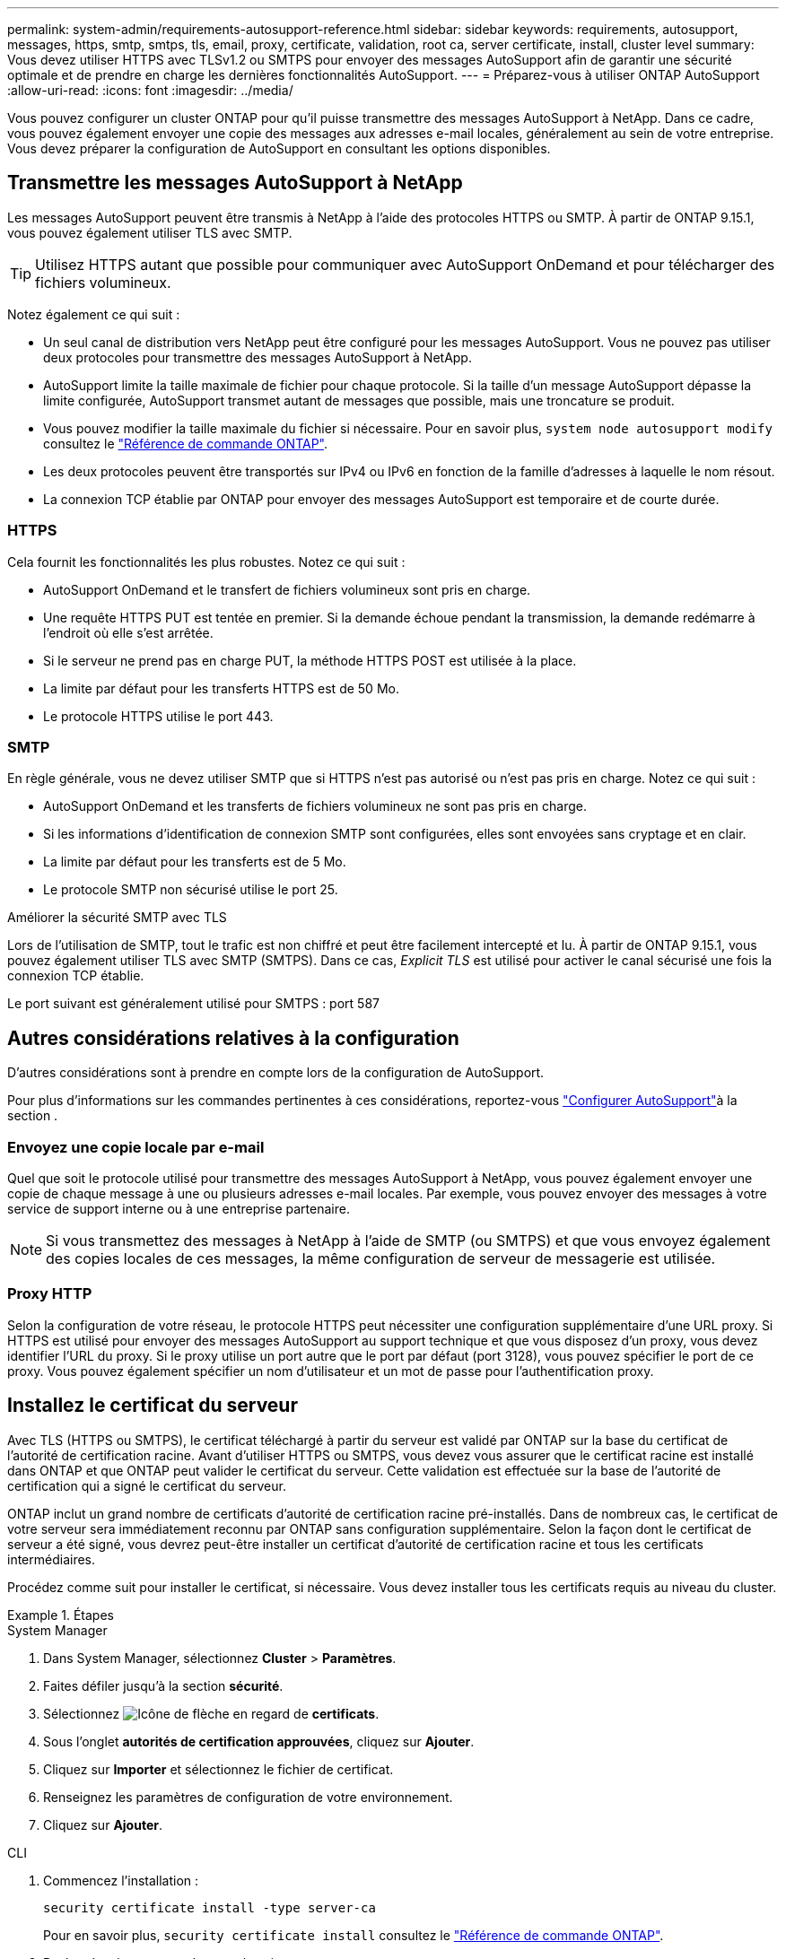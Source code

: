 ---
permalink: system-admin/requirements-autosupport-reference.html 
sidebar: sidebar 
keywords: requirements, autosupport, messages, https, smtp, smtps, tls, email, proxy, certificate, validation, root ca, server certificate, install, cluster level 
summary: Vous devez utiliser HTTPS avec TLSv1.2 ou SMTPS pour envoyer des messages AutoSupport afin de garantir une sécurité optimale et de prendre en charge les dernières fonctionnalités AutoSupport. 
---
= Préparez-vous à utiliser ONTAP AutoSupport
:allow-uri-read: 
:icons: font
:imagesdir: ../media/


[role="lead"]
Vous pouvez configurer un cluster ONTAP pour qu'il puisse transmettre des messages AutoSupport à NetApp. Dans ce cadre, vous pouvez également envoyer une copie des messages aux adresses e-mail locales, généralement au sein de votre entreprise. Vous devez préparer la configuration de AutoSupport en consultant les options disponibles.



== Transmettre les messages AutoSupport à NetApp

Les messages AutoSupport peuvent être transmis à NetApp à l'aide des protocoles HTTPS ou SMTP. À partir de ONTAP 9.15.1, vous pouvez également utiliser TLS avec SMTP.


TIP: Utilisez HTTPS autant que possible pour communiquer avec AutoSupport OnDemand et pour télécharger des fichiers volumineux.

Notez également ce qui suit :

* Un seul canal de distribution vers NetApp peut être configuré pour les messages AutoSupport. Vous ne pouvez pas utiliser deux protocoles pour transmettre des messages AutoSupport à NetApp.
* AutoSupport limite la taille maximale de fichier pour chaque protocole. Si la taille d'un message AutoSupport dépasse la limite configurée, AutoSupport transmet autant de messages que possible, mais une troncature se produit.
* Vous pouvez modifier la taille maximale du fichier si nécessaire. Pour en savoir plus, `system node autosupport modify` consultez le link:https://docs.netapp.com/us-en/ontap-cli/system-node-autosupport-modify.html["Référence de commande ONTAP"^].
* Les deux protocoles peuvent être transportés sur IPv4 ou IPv6 en fonction de la famille d'adresses à laquelle le nom résout.
* La connexion TCP établie par ONTAP pour envoyer des messages AutoSupport est temporaire et de courte durée.




=== HTTPS

Cela fournit les fonctionnalités les plus robustes. Notez ce qui suit :

* AutoSupport OnDemand et le transfert de fichiers volumineux sont pris en charge.
* Une requête HTTPS PUT est tentée en premier. Si la demande échoue pendant la transmission, la demande redémarre à l'endroit où elle s'est arrêtée.
* Si le serveur ne prend pas en charge PUT, la méthode HTTPS POST est utilisée à la place.
* La limite par défaut pour les transferts HTTPS est de 50 Mo.
* Le protocole HTTPS utilise le port 443.




=== SMTP

En règle générale, vous ne devez utiliser SMTP que si HTTPS n'est pas autorisé ou n'est pas pris en charge. Notez ce qui suit :

* AutoSupport OnDemand et les transferts de fichiers volumineux ne sont pas pris en charge.
* Si les informations d'identification de connexion SMTP sont configurées, elles sont envoyées sans cryptage et en clair.
* La limite par défaut pour les transferts est de 5 Mo.
* Le protocole SMTP non sécurisé utilise le port 25.


.Améliorer la sécurité SMTP avec TLS
Lors de l'utilisation de SMTP, tout le trafic est non chiffré et peut être facilement intercepté et lu. À partir de ONTAP 9.15.1, vous pouvez également utiliser TLS avec SMTP (SMTPS). Dans ce cas, _Explicit TLS_ est utilisé pour activer le canal sécurisé une fois la connexion TCP établie.

Le port suivant est généralement utilisé pour SMTPS : port 587



== Autres considérations relatives à la configuration

D'autres considérations sont à prendre en compte lors de la configuration de AutoSupport.

Pour plus d'informations sur les commandes pertinentes à ces considérations, reportez-vous link:../system-admin/setup-autosupport-task.html["Configurer AutoSupport"]à la section .



=== Envoyez une copie locale par e-mail

Quel que soit le protocole utilisé pour transmettre des messages AutoSupport à NetApp, vous pouvez également envoyer une copie de chaque message à une ou plusieurs adresses e-mail locales. Par exemple, vous pouvez envoyer des messages à votre service de support interne ou à une entreprise partenaire.


NOTE: Si vous transmettez des messages à NetApp à l'aide de SMTP (ou SMTPS) et que vous envoyez également des copies locales de ces messages, la même configuration de serveur de messagerie est utilisée.



=== Proxy HTTP

Selon la configuration de votre réseau, le protocole HTTPS peut nécessiter une configuration supplémentaire d'une URL proxy. Si HTTPS est utilisé pour envoyer des messages AutoSupport au support technique et que vous disposez d'un proxy, vous devez identifier l'URL du proxy. Si le proxy utilise un port autre que le port par défaut (port 3128), vous pouvez spécifier le port de ce proxy. Vous pouvez également spécifier un nom d'utilisateur et un mot de passe pour l'authentification proxy.



== Installez le certificat du serveur

Avec TLS (HTTPS ou SMTPS), le certificat téléchargé à partir du serveur est validé par ONTAP sur la base du certificat de l'autorité de certification racine. Avant d'utiliser HTTPS ou SMTPS, vous devez vous assurer que le certificat racine est installé dans ONTAP et que ONTAP peut valider le certificat du serveur. Cette validation est effectuée sur la base de l'autorité de certification qui a signé le certificat du serveur.

ONTAP inclut un grand nombre de certificats d'autorité de certification racine pré-installés. Dans de nombreux cas, le certificat de votre serveur sera immédiatement reconnu par ONTAP sans configuration supplémentaire. Selon la façon dont le certificat de serveur a été signé, vous devrez peut-être installer un certificat d'autorité de certification racine et tous les certificats intermédiaires.

Procédez comme suit pour installer le certificat, si nécessaire. Vous devez installer tous les certificats requis au niveau du cluster.

.Étapes
[role="tabbed-block"]
====
.System Manager
--
. Dans System Manager, sélectionnez *Cluster* > *Paramètres*.
. Faites défiler jusqu'à la section *sécurité*.
. Sélectionnez image:icon_arrow.gif["Icône de flèche"] en regard de *certificats*.
. Sous l'onglet *autorités de certification approuvées*, cliquez sur *Ajouter*.
. Cliquez sur *Importer* et sélectionnez le fichier de certificat.
. Renseignez les paramètres de configuration de votre environnement.
. Cliquez sur *Ajouter*.


--
.CLI
--
. Commencez l'installation :
+
[source, cli]
----
security certificate install -type server-ca
----
+
Pour en savoir plus, `security certificate install` consultez le link:https://docs.netapp.com/us-en/ontap-cli/security-certificate-install.html["Référence de commande ONTAP"^].

. Recherchez le message de console suivant :
+
[listing]
----
Please enter Certificate: Press <Enter> when done
----
. Ouvrez le fichier de certificat à l'aide d'un éditeur de texte.
. Copiez l'intégralité du certificat, y compris les lignes suivantes :
+
[listing]
----
-----BEGIN CERTIFICATE-----
<certificate_value>
-----END CERTIFICATE-----
----
. Collez le certificat dans le terminal après l'invite de commande.
. Appuyez sur *entrée* pour terminer l'installation.
. Vérifiez que le certificat est installé en exécutant l'une des commandes suivantes :
+
[source, cli]
----
security certificate show-user-installed
----
+
[source, cli]
----
security certificate show
----
+
Pour en savoir plus, `security certificate show` consultez le link:https://docs.netapp.com/us-en/ontap-cli/security-certificate-show.html["Référence de commande ONTAP"^].



--
====
.Informations associées
* link:../system-admin/setup-autosupport-task.html["Configurer AutoSupport"]
* link:https://docs.netapp.com/us-en/ontap-cli/["Référence de commande ONTAP"^]

